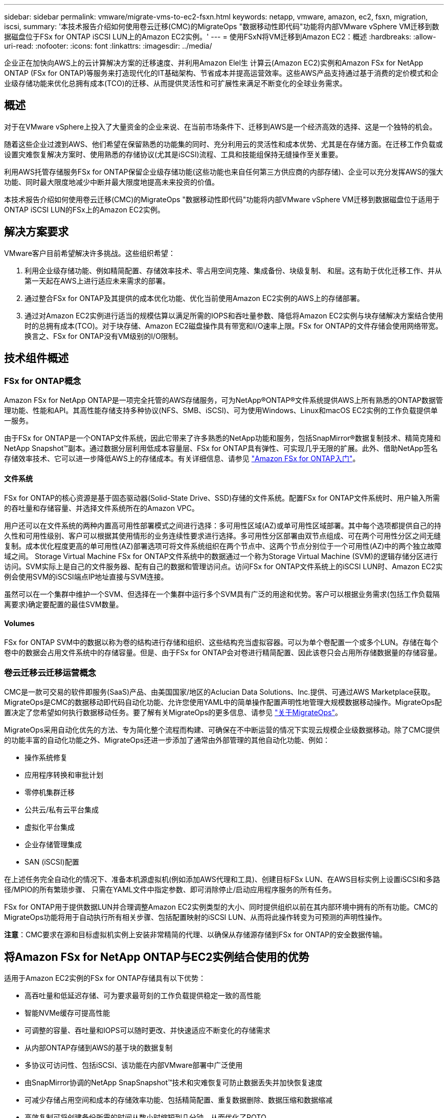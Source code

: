 ---
sidebar: sidebar 
permalink: vmware/migrate-vms-to-ec2-fsxn.html 
keywords: netapp, vmware, amazon, ec2, fsxn, migration, iscsi, 
summary: '本技术报告介绍如何使用卷云迁移(CMC)的MigrateOps "数据移动性即代码"功能将内部VMware vSphere VM迁移到数据磁盘位于FSx for ONTAP iSCSI LUN上的Amazon EC2实例。' 
---
= 使用FSxN将VM迁移到Amazon EC2：概述
:hardbreaks:
:allow-uri-read: 
:nofooter: 
:icons: font
:linkattrs: 
:imagesdir: ../media/


[role="lead"]
企业正在加快向AWS上的云计算解决方案的迁移速度、并利用Amazon Elel生 计算云(Amazon EC2)实例和Amazon FSx for NetApp ONTAP (FSx for ONTAP)等服务来打造现代化的IT基础架构、节省成本并提高运营效率。这些AWS产品支持通过基于消费的定价模式和企业级存储功能来优化总拥有成本(TCO)的迁移、从而提供灵活性和可扩展性来满足不断变化的全球业务需求。



== 概述

对于在VMware vSphere上投入了大量资金的企业来说、在当前市场条件下、迁移到AWS是一个经济高效的选择、这是一个独特的机会。

随着这些企业过渡到AWS、他们希望在保留熟悉的功能集的同时、充分利用云的灵活性和成本优势、尤其是在存储方面。在迁移工作负载或设置灾难恢复解决方案时、使用熟悉的存储协议(尤其是iSCSI)流程、工具和技能组保持无缝操作至关重要。

利用AWS托管存储服务FSx for ONTAP保留企业级存储功能(这些功能也来自任何第三方供应商的内部存储)、企业可以充分发挥AWS的强大功能、同时最大限度地减少中断并最大限度地提高未来投资的价值。

本技术报告介绍如何使用卷云迁移(CMC)的MigrateOps "数据移动性即代码"功能将内部VMware vSphere VM迁移到数据磁盘位于适用于ONTAP iSCSI LUN的FSx上的Amazon EC2实例。



== 解决方案要求

VMware客户目前希望解决许多挑战。这些组织希望：

. 利用企业级存储功能、例如精简配置、存储效率技术、零占用空间克隆、集成备份、块级复制、 和层。这有助于优化迁移工作、并从第一天起在AWS上进行适应未来需求的部署。
. 通过整合FSx for ONTAP及其提供的成本优化功能、优化当前使用Amazon EC2实例的AWS上的存储部署。
. 通过对Amazon EC2实例进行适当的规模估算以满足所需的IOPS和吞吐量参数、降低将Amazon EC2实例与块存储解决方案结合使用时的总拥有成本(TCO)。对于块存储、Amazon EC2磁盘操作具有带宽和I/O速率上限。FSx for ONTAP的文件存储会使用网络带宽。换言之、FSx for ONTAP没有VM级别的I/O限制。




== 技术组件概述



=== FSx for ONTAP概念

Amazon FSx for NetApp ONTAP是一项完全托管的AWS存储服务，可为NetApp®ONTAP®文件系统提供AWS上所有熟悉的ONTAP数据管理功能、性能和API。其高性能存储支持多种协议(NFS、SMB、iSCSI)、可为使用Windows、Linux和macOS EC2实例的工作负载提供单一服务。

由于FSx for ONTAP是一个ONTAP文件系统，因此它带来了许多熟悉的NetApp功能和服务，包括SnapMirror®数据复制技术、精简克隆和NetApp Snapshot™副本。通过数据分层利用低成本容量层、FSx for ONTAP具有弹性、可实现几乎无限的扩展。此外、借助NetApp签名存储效率技术、它可以进一步降低AWS上的存储成本。有关详细信息、请参见 link:https://docs.aws.amazon.com/fsx/latest/ONTAPGuide/getting-started.html["Amazon FSx for ONTAP入门"]。



==== 文件系统

FSx for ONTAP的核心资源是基于固态驱动器(Solid-State Drive、SSD)存储的文件系统。配置FSx for ONTAP文件系统时、用户输入所需的吞吐量和存储容量、并选择文件系统所在的Amazon VPC。

用户还可以在文件系统的两种内置高可用性部署模式之间进行选择：多可用性区域(AZ)或单可用性区域部署。其中每个选项都提供自己的持久性和可用性级别、客户可以根据其使用情形的业务连续性要求进行选择。多可用性分区部署由双节点组成、可在两个可用性分区之间无缝复制。成本优化程度更高的单可用性(AZ)部署选项可将文件系统组织在两个节点中、这两个节点分别位于一个可用性(AZ)中的两个独立故障域之间。
Storage Virtual Machine
FSx for ONTAP文件系统中的数据通过一个称为Storage Virtual Machine (SVM)的逻辑存储分区进行访问。SVM实际上是自己的文件服务器、配有自己的数据和管理访问点。访问FSx for ONTAP文件系统上的iSCSI LUN时、Amazon EC2实例会使用SVM的iSCSI端点IP地址直接与SVM连接。

虽然可以在一个集群中维护一个SVM、但选择在一个集群中运行多个SVM具有广泛的用途和优势。客户可以根据业务需求(包括工作负载隔离要求)确定要配置的最佳SVM数量。



==== Volumes

FSx for ONTAP SVM中的数据以称为卷的结构进行存储和组织、这些结构充当虚拟容器。可以为单个卷配置一个或多个LUN。存储在每个卷中的数据会占用文件系统中的存储容量。但是、由于FSx for ONTAP会对卷进行精简配置、因此该卷只会占用所存储数据量的存储容量。



=== 卷云迁移云迁移运营概念

CMC是一款可交易的软件即服务(SaaS)产品、由美国国家/地区的Aclucian Data Solutions、Inc.提供、可通过AWS Marketplace获取。MigrateOps是CMC的数据移动即代码自动化功能、允许您使用YAML中的简单操作配置声明性地管理大规模数据移动操作。MigrateOps配置决定了您希望如何执行数据移动任务。要了解有关MigrateOps的更多信息、请参见 link:https://www.google.com/url?q=https://customer.cirrusdata.com/cdc/kb/articles/about-migrateops-hCCHcmhfbj&sa=D&source=docs&ust=1715480377722215&usg=AOvVaw033gzvuAlgxAWDT_kOYLg1["关于MigrateOps"]。

MigrateOps采用自动化优先的方法、专为简化整个流程而构建、可确保在不中断运营的情况下实现云规模企业级数据移动。除了CMC提供的功能丰富的自动化功能之外、MigrateOps还进一步添加了通常由外部管理的其他自动化功能、例如：

* 操作系统修复
* 应用程序转换和审批计划
* 零停机集群迁移
* 公共云/私有云平台集成
* 虚拟化平台集成
* 企业存储管理集成
* SAN (iSCSI)配置


在上述任务完全自动化的情况下、准备本机源虚拟机(例如添加AWS代理和工具)、创建目标FSx LUN、在AWS目标实例上设置iSCSI和多路径/MPIO的所有繁琐步骤、 只需在YAML文件中指定参数、即可消除停止/启动应用程序服务的所有任务。

FSx for ONTAP用于提供数据LUN并合理调整Amazon EC2实例类型的大小、同时提供组织以前在其内部环境中拥有的所有功能。CMC的MigrateOps功能将用于自动执行所有相关步骤、包括配置映射的iSCSI LUN、从而将此操作转变为可预测的声明性操作。

*注意*：CMC要求在源和目标虚拟机实例上安装非常精简的代理、以确保从存储源存储到FSx for ONTAP的安全数据传输。



== 将Amazon FSx for NetApp ONTAP与EC2实例结合使用的优势

适用于Amazon EC2实例的FSx for ONTAP存储具有以下优势：

* 高吞吐量和低延迟存储、可为要求最苛刻的工作负载提供稳定一致的高性能
* 智能NVMe缓存可提高性能
* 可调整的容量、吞吐量和IOPS可以随时更改、并快速适应不断变化的存储需求
* 从内部ONTAP存储到AWS的基于块的数据复制
* 多协议可访问性、包括iSCSI、该功能在内部VMware部署中广泛使用
* 由SnapMirror协调的NetApp SnapSnapshot™技术和灾难恢复可防止数据丢失并加快恢复速度
* 可减少存储占用空间和成本的存储效率功能、包括精简配置、重复数据删除、数据压缩和数据缩减
* 高效复制可将创建备份所需的时间从数小时缩短到几分钟、从而优化了ROTO
* 使用NetApp SnapCenter®进行文件备份和恢复的粒度选项


使用FSx ONTAP部署Amazon EC2实例作为基于iSCSI的存储层、可提供高性能、任务关键型数据管理功能以及降低成本的存储效率功能、帮助您转变AWS上的部署方式。

FSx for ONTAP运行Flash Cache、多个iSCSI会话并利用5%的工作集大小、可以提供~350、000的IOPS、从而提供可满足最密集工作负载要求的性能级别。

由于FSx for ONTAP仅会应用网络带宽限制、而不会应用块存储带宽限制、因此用户可以利用小型Amazon EC2实例类型、同时实现与大型实例类型相同的性能速率。使用此类小型实例类型还可以降低计算成本、从而优化TCO。

FSx for ONTAP提供多个协议的能力是另一个优势、它有助于标准化一个AWS存储服务、以满足各种现有数据和文件服务要求。
对于在VMware vSphere上投入了大量资金的企业来说、在当前市场条件下、迁移到AWS是一个经济高效的选择、这是一个独特的机会。
